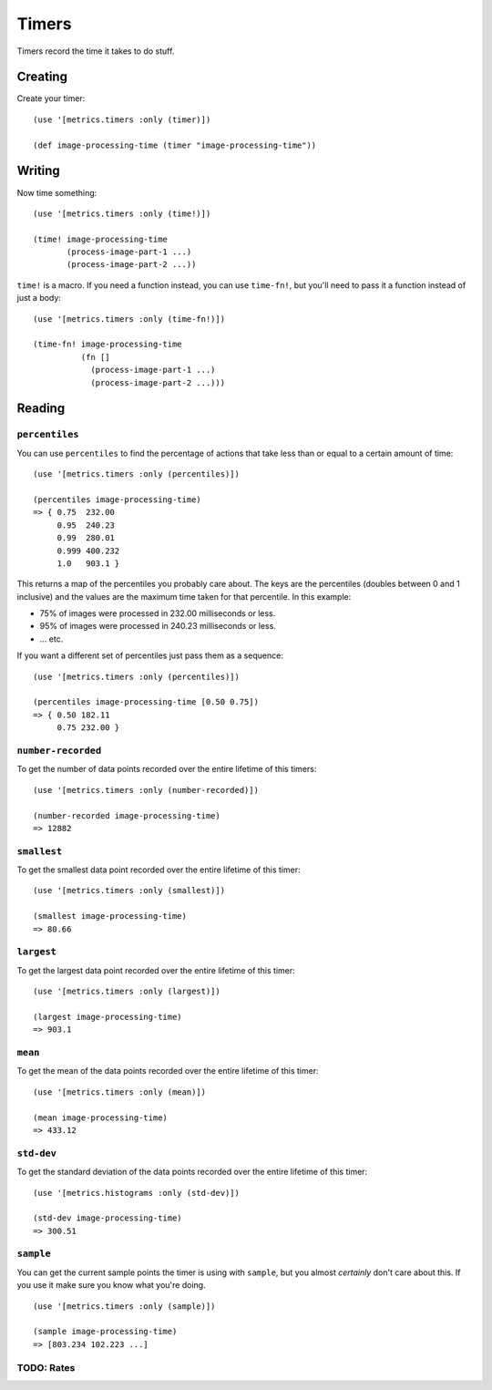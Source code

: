 Timers
======

Timers record the time it takes to do stuff.

Creating
--------

Create your timer::

    (use '[metrics.timers :only (timer)])

    (def image-processing-time (timer "image-processing-time"))

Writing
-------

Now time something::

    (use '[metrics.timers :only (time!)])

    (time! image-processing-time
           (process-image-part-1 ...)
           (process-image-part-2 ...))

``time!`` is a macro.  If you need a function instead, you can use ``time-fn!``,
but you'll need to pass it a function instead of just a body::

    (use '[metrics.timers :only (time-fn!)])

    (time-fn! image-processing-time
              (fn []
                (process-image-part-1 ...)
                (process-image-part-2 ...)))

Reading
-------

``percentiles``
~~~~~~~~~~~~~~~

You can use ``percentiles`` to find the percentage of actions that take less
than or equal to a certain amount of time::

    (use '[metrics.timers :only (percentiles)])

    (percentiles image-processing-time)
    => { 0.75  232.00
         0.95  240.23
         0.99  280.01
         0.999 400.232
         1.0   903.1 }

This returns a map of the percentiles you probably care about.  The keys are the
percentiles (doubles between 0 and 1 inclusive) and the values are the maximum
time taken for that percentile.  In this example:

* 75% of images were processed in 232.00 milliseconds or less.
* 95% of images were processed in 240.23 milliseconds or less.
* ... etc.

If you want a different set of percentiles just pass them as a sequence::

    (use '[metrics.timers :only (percentiles)])

    (percentiles image-processing-time [0.50 0.75])
    => { 0.50 182.11
         0.75 232.00 }

``number-recorded``
~~~~~~~~~~~~~~~~~~~

To get the number of data points recorded over the entire lifetime of this
timers::

    (use '[metrics.timers :only (number-recorded)])

    (number-recorded image-processing-time)
    => 12882

``smallest``
~~~~~~~~~~~~

To get the smallest data point recorded over the entire lifetime of this
timer::

    (use '[metrics.timers :only (smallest)])

    (smallest image-processing-time)
    => 80.66

``largest``
~~~~~~~~~~~

To get the largest data point recorded over the entire lifetime of this
timer::

    (use '[metrics.timers :only (largest)])

    (largest image-processing-time)
    => 903.1

``mean``
~~~~~~~~

To get the mean of the data points recorded over the entire lifetime of this
timer::

    (use '[metrics.timers :only (mean)])

    (mean image-processing-time)
    => 433.12

``std-dev``
~~~~~~~~~~~

To get the standard deviation of the data points recorded over the entire
lifetime of this timer::

    (use '[metrics.histograms :only (std-dev)])

    (std-dev image-processing-time)
    => 300.51

``sample``
~~~~~~~~~~

You can get the current sample points the timer is using with ``sample``, but
you almost *certainly* don't care about this.  If you use it make sure you know
what you're doing.

::

    (use '[metrics.timers :only (sample)])

    (sample image-processing-time)
    => [803.234 102.223 ...]


TODO: Rates
~~~~~~~~~~~

